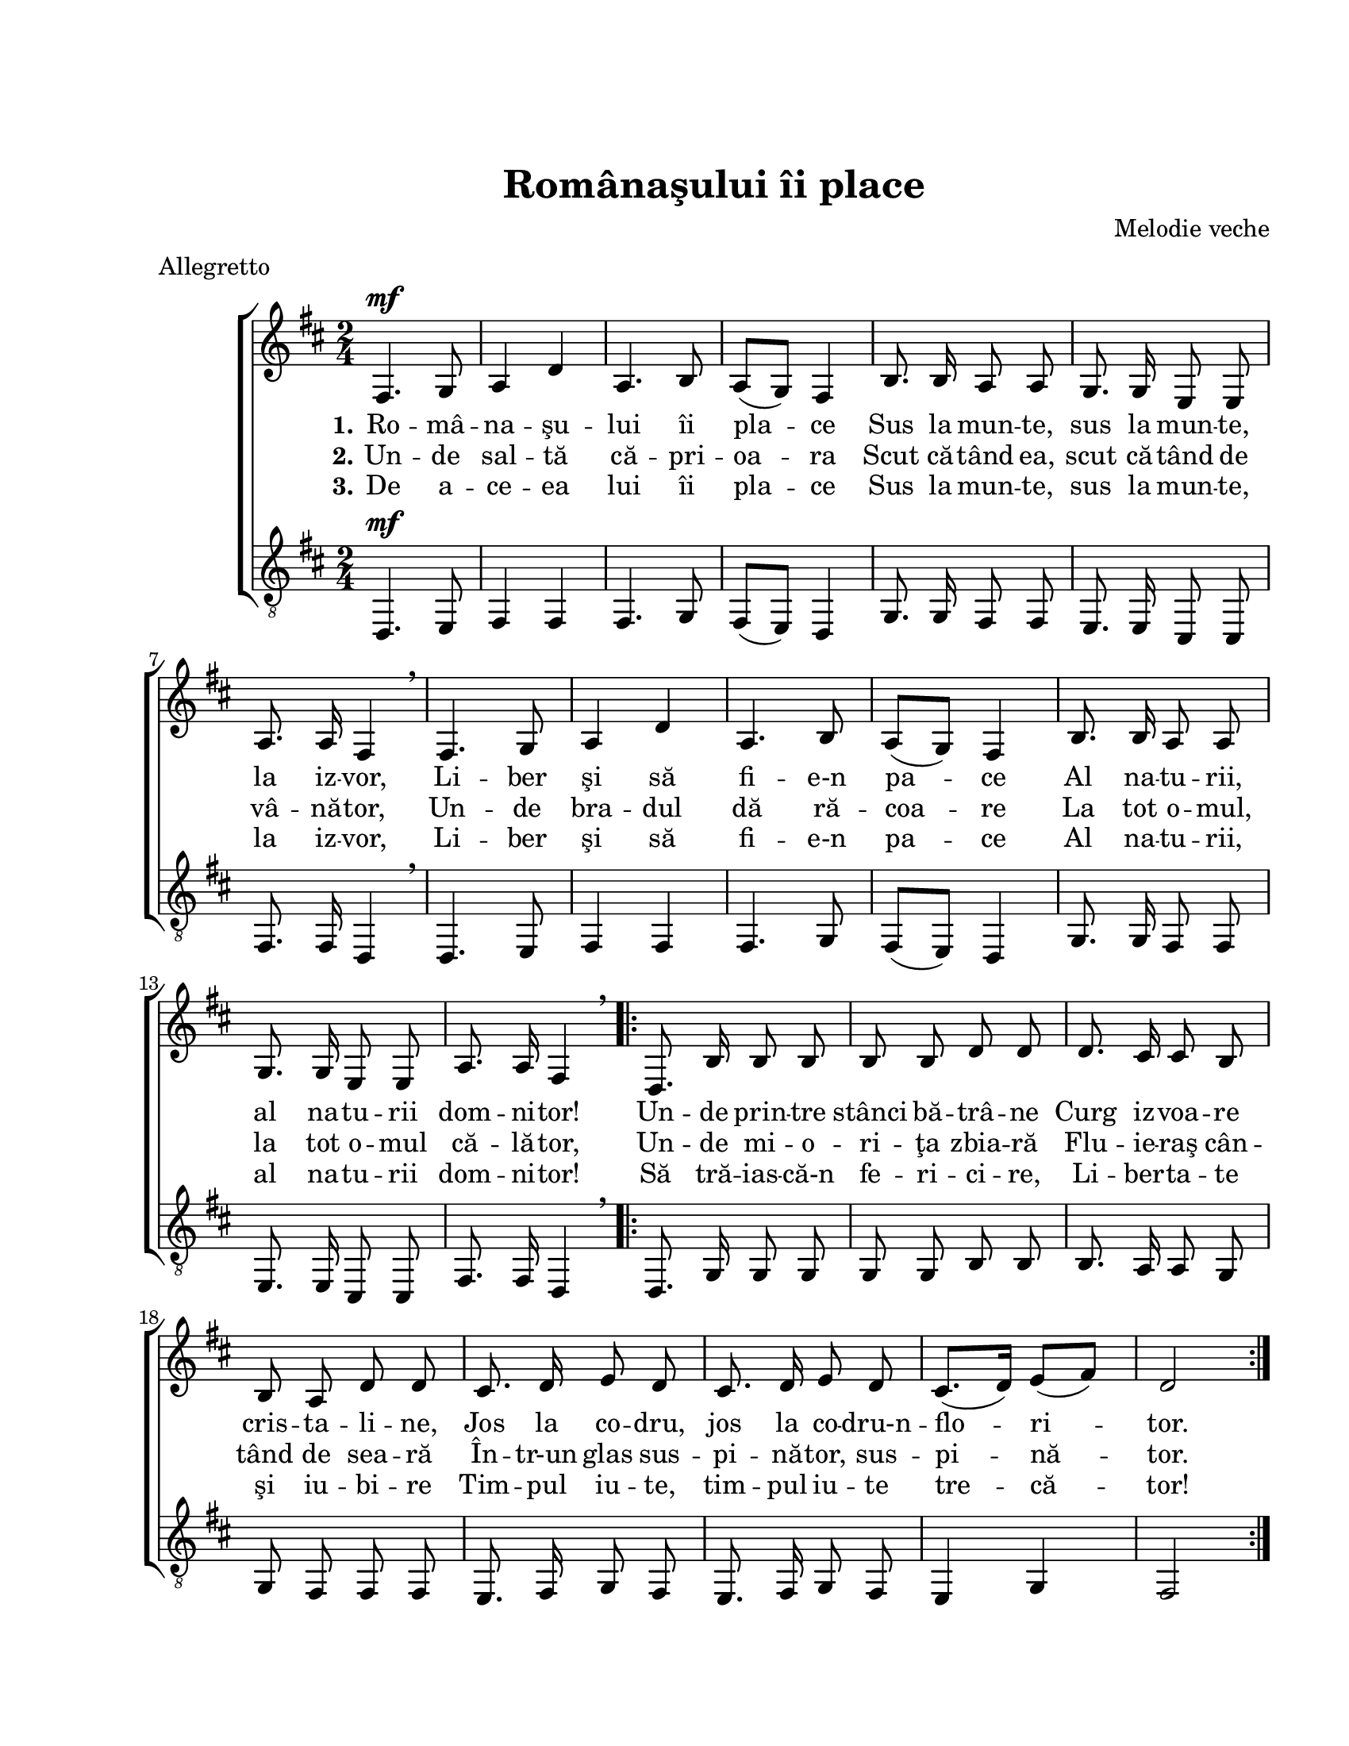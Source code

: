 \version "2.16.0"

\paper {
  #(set-paper-size "letter")
  left-margin = 1\in
  line-width = 7\in
  print-page-number = false
  top-margin = 1\in
}

\header {
  title = "Românaşului îi place"
  composer = "Melodie veche"
  tagline = ""
  meter = "Allegretto"
}

global = {
  \key d \major
  \time 2/4
  \autoBeamOff
  \set Staff.midiInstrument = "clarinet"
  \set Score.tempoHideNote = ##t
}

stanzaOne = \lyricmode {
  \set stanza = "1."
  Ro -- mâ -- na -- şu -- lui îi pla -- ce
  Sus la mun -- te, sus la mun -- te, la iz -- vor,
  Li -- ber şi să fi -- e-n pa -- ce
  Al na -- tu -- rii, al na -- tu -- rii dom -- ni -- tor!

  Un -- de prin -- tre stânci bă -- trâ -- ne
  Curg iz -- voa -- re cris -- ta -- li -- ne,
  Jos la co -- dru, jos la co -- dru-n -- flo -- ri -- tor.
}

stanzaTwo = \lyricmode {
  \set stanza = "2."
  Un -- de sal -- tă că -- pri -- oa -- ra
  Scut că -- tând ea, scut că -- tând de vâ -- nă -- tor,
  Un -- de bra -- dul dă ră -- coa -- re
  La tot o -- mul, la tot o -- mul că -- lă -- tor,

  Un -- de mi -- o -- ri -- ţa zbia -- ră
  Flu -- ie -- raş cân -- tând de sea -- ră
  În -- tr-un glas sus -- pi -- nă -- tor, sus -- pi -- nă -- tor.
}

stanzaThree = \lyricmode {
  \set stanza = "3."
  De a -- ce -- ea lui îi pla -- ce
  Sus la mun -- te, sus la mun -- te, la iz -- vor,
  Li -- ber şi să fi -- e-n pa -- ce
  Al na -- tu -- rii, al na -- tu -- rii dom -- ni -- tor!

  Să tră -- ias -- că-n fe -- ri -- ci -- re,
  Li -- ber -- ta -- te şi iu -- bi -- re
  Tim -- pul iu -- te, tim -- pul iu -- te tre -- că -- tor!
}

womenMusic = \relative {
  fis4.^\mf g8
  a4 d4
  a4. b8
  a8([ g8)] fis4
  b8. b16 a8 a8
  g8. g16 e8 e8
  a8. a16
  \tempo 4 = 40
  fis4 \breathe
  \tempo 4 = 120

  fis4. g8
  a4 d4
  a4. b8
  a8([ g8)] fis4
  b8. b16 a8 a8
  g8. g16 e8 e8
  a8. a16
  \tempo 4 = 40
  fis4 \breathe
  \tempo 4 = 120

  \repeat volta 2 {
    d8. b'16 b8 b8
    b8 b8 d8 d8
    d8. cis16 cis8 b8
    b8 a8 d8 d8
    cis8. d16 e8 d8
    cis8. d16 e8 d8
    cis8.([ d16)] e8([ fis8)]
    d2
  }
}

menMusic = \relative {
  d,4.^\mf e8
  fis4 fis4
  fis4. g8
  fis8([ e8)] d4
  g8. g16 fis8 fis8
  e8. e16 cis8 cis8
  fis8. fis16 d4 \breathe

  d4. e8
  fis4 fis4
  fis4. g8
  fis8([ e8)] d4
  g8. g16 fis8 fis8
  e8. e16 cis8 cis8
  fis8. fis16 d4 \breathe

  \repeat volta 2 {
    d8. g16 g8 g8
    g8 g8 b8 b8
    b8. a16 a8 g8
    g8 fis8 fis8 fis8
    e8. fis16 g8 fis8
    e8. fis16 g8 fis8
    e4 g4
    fis2
  }
}

myScore = \new Score <<
  \new ChoirStaff <<
    \new Staff \new Voice { \global \womenMusic }
    \addlyrics { \stanzaOne }
    \addlyrics { \stanzaTwo }
    \addlyrics { \stanzaThree }

    \new Staff <<
      \clef "G_8"
      \new Voice { \global \menMusic }
      % \addlyrics { \stanzaOne }
      % \addlyrics { \stanzaTwo }
      % \addlyrics { \stanzaThree }
    >>
  >>
>>

\score {
  \myScore
  \layout { }
}

midiOutput = \midi {
  \tempo 4 = 120
}

\score {
  \unfoldRepeats
  \myScore
  \midi { \midiOutput }
}

\score {
  \unfoldRepeats
  \new Voice { \global \womenMusic }
  \midi { \midiOutput }
}

\score {
  \unfoldRepeats
  \new Voice { \global \menMusic }
  \midi { \midiOutput }
}
